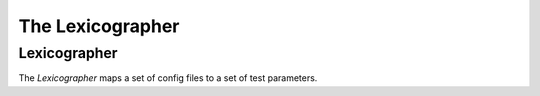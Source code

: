 The Lexicographer
=================

.. _lexicographeruml:

Lexicographer
-------------

The `Lexicographer` maps a set of config files to a set of test parameters.

.. uml::

   Lexicographer "*" o-- StaticParameters
   Lexicographer: parameters
   Lexicographer: glob


